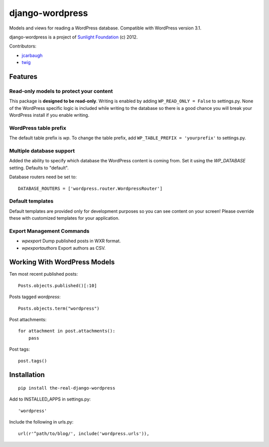 ================
django-wordpress
================

Models and views for reading a WordPress database. Compatible with WordPress version 3.1.

django-wordpress is a project of `Sunlight Foundation <http://sunlightfoundation.com>`_ (c) 2012.

Contributors:

* `jcarbaugh <https://github.com/jcarbaugh>`_
* `twig <https://github.com/twig>`_


--------
Features
--------

Read-only models to protect your content
========================================

This package is **designed to be read-only**. Writing is enabled by adding ``WP_READ_ONLY = False`` to settings.py. None of the WordPress specific logic is included while writing to the database so there is a good chance you will break your WordPress install if you enable writing.

WordPress table prefix
======================

The default table prefix is *wp*. To change the table prefix, add ``WP_TABLE_PREFIX = 'yourprefix'`` to settings.py.

Multiple database support
=========================

Added the ability to specify which database the WordPress content is coming from. Set it using the *WP_DATABASE* setting. Defaults to "default".


Database routers need be set to::

    DATABASE_ROUTERS = ['wordpress.router.WordpressRouter']

Default templates
=================

Default templates are provided only for development purposes so you can see content on your screen! Please override these with customized templates for your application.

Export Management Commands
==========================

* *wpexport* Dump published posts in WXR format.
* *wpexportauthors* Export authors as CSV.

-----------------------------
Working With WordPress Models
-----------------------------

Ten most recent published posts::

    Posts.objects.published()[:10]

Posts tagged *wordpress*::

    Posts.objects.term("wordpress")

Post attachments::

    for attachment in post.attachments():
        pass

Post tags::

    post.tags()


------------
Installation
------------

::

    pip install the-real-django-wordpress

Add to INSTALLED_APPS in settings.py::

    'wordpress'

Include the following in urls.py::

    url(r'^path/to/blog/', include('wordpress.urls')),
